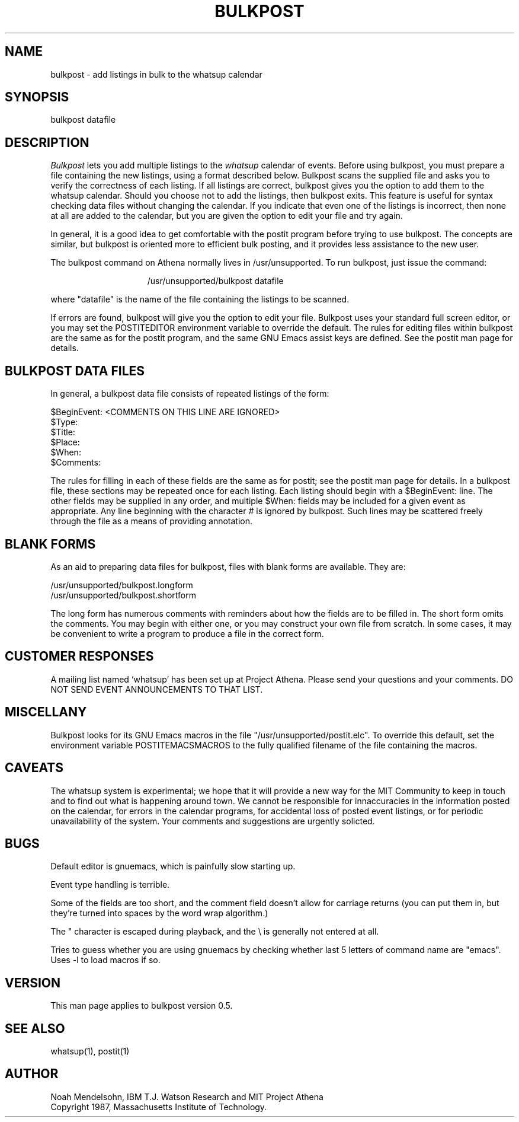.TH BULKPOST 1 "26 August 1987" "Project Athena"
.SH NAME
bulkpost - add listings in bulk to the whatsup calendar
.SH SYNOPSIS
bulkpost datafile
.SH DESCRIPTION
.I Bulkpost
lets you add multiple listings to the
.I whatsup
calendar of events.
Before using bulkpost, you must prepare a file containing the new listings, 
using a format described below.  Bulkpost scans the supplied file and
asks you to verify the correctness of each listing.  
If all listings are correct, bulkpost gives you the 
option to add them to the whatsup calendar.  Should you choose not to add the 
listings, then bulkpost exits.  This feature is useful for syntax checking
data files without changing the calendar.
If you indicate that even one of the listings is incorrect, then none at all 
are added to
the calendar, but you are given the option to edit your file and try again.
.PP
In general, it is a good idea to get
comfortable with the postit program before trying to use bulkpost.
The concepts are similar, but bulkpost is oriented more to efficient
bulk posting, and it provides less assistance to the new user.
.PP
The bulkpost command on Athena normally lives in /usr/unsupported.  To run 
bulkpost, just issue the command:
.PP
.in +15
/usr/unsupported/bulkpost datafile 
.in -15
.PP
where "datafile" is the name of the file containing the listings to be scanned.
.PP
If errors are found, bulkpost will give you the option to edit your file.
Bulkpost uses your standard full screen editor, or you may
set the POSTITEDITOR environment variable to override the default.
The rules for editing files within bulkpost are the same as for the postit
program, and the same GNU Emacs assist keys are defined.  
See the postit man page for details.
.SH BULKPOST DATA FILES
.PP
In general, a bulkpost data file consists of repeated listings of the
form:
.PP
$BeginEvent:   <COMMENTS ON THIS LINE ARE IGNORED>
.br
$Type:
.br
$Title:
.br
$Place:
.br
$When:
.br
$Comments:
.PP
The rules for filling in each of these fields are the same as for postit; see
the postit man page for details.  
In a bulkpost file, these sections may be repeated once for each listing.  Each
listing should begin with a $BeginEvent: line.  The other fields may be 
supplied in any order, and multiple $When: fields may be included for a given
event as appropriate.  Any line beginning with the character
.I #
is ignored by bulkpost.  Such lines may be scattered freely through the file
as a means of providing annotation.
.SH BLANK FORMS
.PP
As an aid to preparing data files for bulkpost, files with blank forms are 
available.  They are:
.PP
        /usr/unsupported/bulkpost.longform
        /usr/unsupported/bulkpost.shortform
.PP
The long form has numerous comments with reminders about how the fields
are to be filled in.  The short form omits the comments.  You may begin
with either one, or you may construct your own file from scratch.  In some
cases, it may be convenient to write a program to produce a file in the
correct form.
.SH CUSTOMER RESPONSES
.PP
A mailing list named `whatsup' has been set up at Project Athena.  Please send
your questions and your comments.  DO NOT SEND EVENT ANNOUNCEMENTS TO
THAT LIST.
.SH MISCELLANY
.PP
Bulkpost looks for its GNU Emacs macros in the 
file "/usr/unsupported/postit.elc".  To override this default,
set the environment variable POSTITEMACSMACROS to the fully qualified
filename of the file containing the macros.  
.SH CAVEATS
The whatsup system is experimental;  we hope that it will provide 
a new way for the MIT Community to keep in touch and to find out
what is happening around town.  We cannot be responsible for innaccuracies
in the information posted on the calendar, for errors in the calendar
programs, for accidental loss of posted event listings, 
or for periodic unavailability of the system.  Your comments
and suggestions are urgently solicted.
.SH BUGS
.PP
Default editor is gnuemacs, which is painfully slow starting up.
.PP
Event type handling is terrible.
.PP
Some of the fields are too short, and the comment field doesn't
allow for carriage returns (you can put them in, but they're turned
into spaces by the word wrap algorithm.)
.PP
The " character is escaped during playback, and the \\ is generally
not entered at all.
.PP
Tries to guess whether you are using gnuemacs by checking whether last
5 letters of command name are "emacs".  Uses -l to load macros if so.
.SH VERSION
This man page applies to bulkpost version 0.5.
.SH SEE ALSO
whatsup(1), postit(1)
.SH AUTHOR
Noah Mendelsohn, IBM T.J. Watson Research and MIT Project Athena
.br
Copyright 1987, Massachusetts Institute of Technology.
